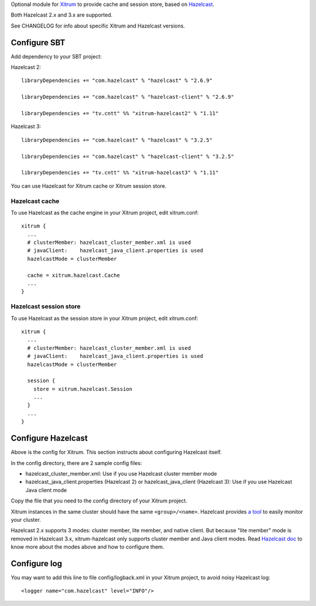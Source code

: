 Optional module for `Xitrum <http://xitrum-framework.github.io/>`_
to provide cache and session store, based on `Hazelcast <http://www.hazelcast.com/>`_.

Both Hazelcast 2.x and 3.x are supported.

See CHANGELOG for info about specific Xitrum and Hazelcast versions.

Configure SBT
-------------

Add dependency to your SBT project:

Hazelcast 2:

::

  libraryDependencies += "com.hazelcast" % "hazelcast" % "2.6.9"

  libraryDependencies += "com.hazelcast" % "hazelcast-client" % "2.6.9"

  libraryDependencies += "tv.cntt" %% "xitrum-hazelcast2" % "1.11"

Hazelcast 3:

::

  libraryDependencies += "com.hazelcast" % "hazelcast" % "3.2.5"

  libraryDependencies += "com.hazelcast" % "hazelcast-client" % "3.2.5"

  libraryDependencies += "tv.cntt" %% "xitrum-hazelcast3" % "1.11"

You can use Hazelcast for Xitrum cache or Xitrum session store.

Hazelcast cache
~~~~~~~~~~~~~~~

To use Hazelcast as the cache engine in your Xitrum project, edit xitrum.conf:

::

  xitrum {
    ...
    # clusterMember: hazelcast_cluster_member.xml is used
    # javaClient:    hazelcast_java_client.properties is used
    hazelcastMode = clusterMember

    cache = xitrum.hazelcast.Cache
    ...
  }

Hazelcast session store
~~~~~~~~~~~~~~~~~~~~~~~

To use Hazelcast as the session store in your Xitrum project, edit xitrum.conf:

::

  xitrum {
    ...
    # clusterMember: hazelcast_cluster_member.xml is used
    # javaClient:    hazelcast_java_client.properties is used
    hazelcastMode = clusterMember

    session {
      store = xitrum.hazelcast.Session
      ...
    }
    ...
  }

Configure Hazelcast
-------------------

Above is the config for Xitrum. This section instructs about configuring
Hazelcast itself.

In the config directory, there are 2 sample config files:

* hazelcast_cluster_member.xml: Use if you use Hazelcast cluster member mode
* hazelcast_java_client.properties (Hazelcast 2) or hazelcast_java_client (Hazelcast 3):
  Use if you use Hazelcast Java client mode

Copy the file that you need to the config directory of your Xitrum project.

Xitrum instances in the same cluster should have the same ``<group>/<name>``.
Hazelcast provides `a tool <http://www.hazelcast.com/mancenter.jsp>`_ to easily
monitor your cluster.

Hazelcast 2.x supports 3 modes: cluster member, lite member, and native client.
But because "lite member" mode is removed in Hazelcast 3.x, xitrum-hazelcast
only supports cluster member and Java client modes. Read `Hazelcast doc <http://www.hazelcast.com/docs.jsp>`_
to know more about the modes above and how to configure them.

Configure log
-------------

You may want to add this line to file config/logback.xml in your Xitrum project,
to avoid noisy Hazelcast log:

::

  <logger name="com.hazelcast" level="INFO"/>
